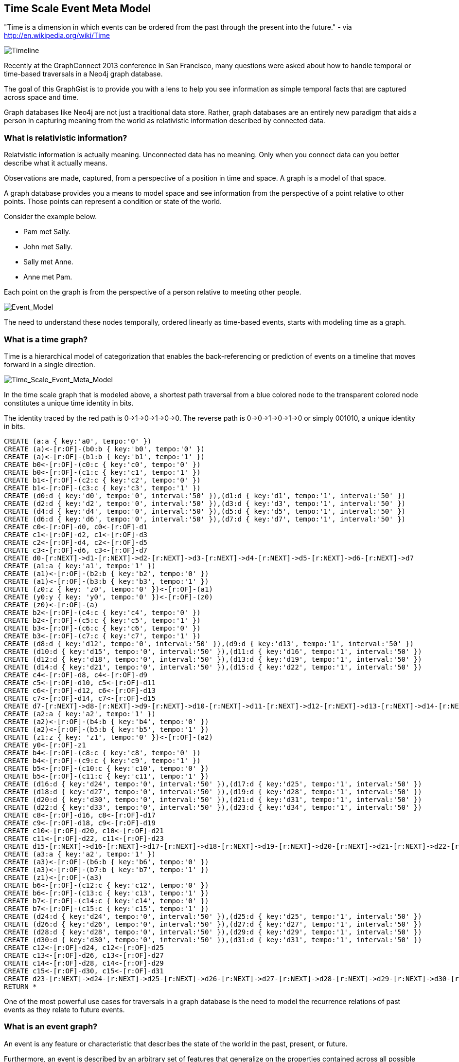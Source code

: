 == Time Scale Event Meta Model ==

"Time is a dimension in which events can be ordered from the past through the present into the future." - via http://en.wikipedia.org/wiki/Time

image::https://raw.github.com/kbastani/gists/master/meta/time-line.png[Timeline]

Recently at the GraphConnect 2013 conference in San Francisco, many questions were asked about how to handle temporal or time-based traversals in a Neo4j graph database.

The goal of this GraphGist is to provide you with a lens to help you see information as simple temporal facts that are captured across space and time.

Graph databases like Neo4j are not just a traditional data store. Rather, graph databases are an entirely new paradigm that aids a person in capturing meaning from the world as relativistic information described by connected data. 

=== What is relativistic information? ===

Relatvistic information is actually meaning. Unconnected data has no meaning. Only when you connect data can you better describe what it actually means.

Observations are made, captured, from a perspective of a position in time and space. A graph is a model of that space.

A graph database provides you a means to model space and see information from the perspective of a point relative to other points. Those points can represent a condition or state of the world.

Consider the example below. 

* Pam met Sally.
* John met Sally.
* Sally met Anne.
* Anne met Pam.

Each point on the graph is from the perspective of a person relative to meeting other people.

image::https://raw.github.com/kbastani/gists/master/meta/event-model-1.png[Event_Model]

The need to understand these nodes temporally, ordered linearly as time-based events, starts with modeling time as a graph.

=== What is a time graph? ===

Time is a hierarchical model of categorization that enables the back-referencing or prediction of events on a timeline that moves forward in a single direction.

image::https://raw.github.com/kbastani/gists/master/meta/TSEMM-v1.04.png[Time_Scale_Event_Meta_Model]

In the time scale graph that is modeled above, a shortest path traversal from a blue colored node to the transparent colored node constitutes a unique time identity in bits.

The identity traced by the red path is 0->1->0->1->0->0. The reverse path is 0->0->1->0->1->0 or simply 001010, a unique identity in bits.

//hide
//setup
 
[source,cypher]
----
CREATE (a:a { key:'a0', tempo:'0' }) 
CREATE (a)<-[r:OF]-(b0:b { key:'b0', tempo:'0' }) 
CREATE (a)<-[r:OF]-(b1:b { key:'b1', tempo:'1' }) 
CREATE b0<-[r:OF]-(c0:c { key:'c0', tempo:'0' }) 
CREATE b0<-[r:OF]-(c1:c { key:'c1', tempo:'1' }) 
CREATE b1<-[r:OF]-(c2:c { key:'c2', tempo:'0' }) 
CREATE b1<-[r:OF]-(c3:c { key:'c3', tempo:'1' }) 
CREATE (d0:d { key:'d0', tempo:'0', interval:'50' }),(d1:d { key:'d1', tempo:'1', interval:'50' })
CREATE (d2:d { key:'d2', tempo:'0', interval:'50' }),(d3:d { key:'d3', tempo:'1', interval:'50' })
CREATE (d4:d { key:'d4', tempo:'0', interval:'50' }),(d5:d { key:'d5', tempo:'1', interval:'50' })
CREATE (d6:d { key:'d6', tempo:'0', interval:'50' }),(d7:d { key:'d7', tempo:'1', interval:'50' }) 
CREATE c0<-[r:OF]-d0, c0<-[r:OF]-d1
CREATE c1<-[r:OF]-d2, c1<-[r:OF]-d3
CREATE c2<-[r:OF]-d4, c2<-[r:OF]-d5
CREATE c3<-[r:OF]-d6, c3<-[r:OF]-d7
CREATE d0-[r:NEXT]->d1-[r:NEXT]->d2-[r:NEXT]->d3-[r:NEXT]->d4-[r:NEXT]->d5-[r:NEXT]->d6-[r:NEXT]->d7
CREATE (a1:a { key:'a1', tempo:'1' }) 
CREATE (a1)<-[r:OF]-(b2:b { key:'b2', tempo:'0' }) 
CREATE (a1)<-[r:OF]-(b3:b { key:'b3', tempo:'1' }) 
CREATE (z0:z { key: 'z0', tempo:'0' })<-[r:OF]-(a1)
CREATE (y0:y { key: 'y0', tempo:'0' })<-[r:OF]-(z0)
CREATE (z0)<-[r:OF]-(a)
CREATE b2<-[r:OF]-(c4:c { key:'c4', tempo:'0' }) 
CREATE b2<-[r:OF]-(c5:c { key:'c5', tempo:'1' }) 
CREATE b3<-[r:OF]-(c6:c { key:'c6', tempo:'0' }) 
CREATE b3<-[r:OF]-(c7:c { key:'c7', tempo:'1' }) 
CREATE (d8:d { key:'d12', tempo:'0', interval:'50' }),(d9:d { key:'d13', tempo:'1', interval:'50' })
CREATE (d10:d { key:'d15', tempo:'0', interval:'50' }),(d11:d { key:'d16', tempo:'1', interval:'50' })
CREATE (d12:d { key:'d18', tempo:'0', interval:'50' }),(d13:d { key:'d19', tempo:'1', interval:'50' })
CREATE (d14:d { key:'d21', tempo:'0', interval:'50' }),(d15:d { key:'d22', tempo:'1', interval:'50' }) 
CREATE c4<-[r:OF]-d8, c4<-[r:OF]-d9
CREATE c5<-[r:OF]-d10, c5<-[r:OF]-d11
CREATE c6<-[r:OF]-d12, c6<-[r:OF]-d13
CREATE c7<-[r:OF]-d14, c7<-[r:OF]-d15
CREATE d7-[r:NEXT]->d8-[r:NEXT]->d9-[r:NEXT]->d10-[r:NEXT]->d11-[r:NEXT]->d12-[r:NEXT]->d13-[r:NEXT]->d14-[r:NEXT]->d15
CREATE (a2:a { key:'a2', tempo:'1' }) 
CREATE (a2)<-[r:OF]-(b4:b { key:'b4', tempo:'0' }) 
CREATE (a2)<-[r:OF]-(b5:b { key:'b5', tempo:'1' }) 
CREATE (z1:z { key: 'z1', tempo:'0' })<-[r:OF]-(a2)
CREATE y0<-[r:OF]-z1
CREATE b4<-[r:OF]-(c8:c { key:'c8', tempo:'0' }) 
CREATE b4<-[r:OF]-(c9:c { key:'c9', tempo:'1' }) 
CREATE b5<-[r:OF]-(c10:c { key:'c10', tempo:'0' }) 
CREATE b5<-[r:OF]-(c11:c { key:'c11', tempo:'1' }) 
CREATE (d16:d { key:'d24', tempo:'0', interval:'50' }),(d17:d { key:'d25', tempo:'1', interval:'50' })
CREATE (d18:d { key:'d27', tempo:'0', interval:'50' }),(d19:d { key:'d28', tempo:'1', interval:'50' })
CREATE (d20:d { key:'d30', tempo:'0', interval:'50' }),(d21:d { key:'d31', tempo:'1', interval:'50' })
CREATE (d22:d { key:'d33', tempo:'0', interval:'50' }),(d23:d { key:'d34', tempo:'1', interval:'50' })
CREATE c8<-[r:OF]-d16, c8<-[r:OF]-d17
CREATE c9<-[r:OF]-d18, c9<-[r:OF]-d19
CREATE c10<-[r:OF]-d20, c10<-[r:OF]-d21
CREATE c11<-[r:OF]-d22, c11<-[r:OF]-d23
CREATE d15-[r:NEXT]->d16-[r:NEXT]->d17-[r:NEXT]->d18-[r:NEXT]->d19-[r:NEXT]->d20-[r:NEXT]->d21-[r:NEXT]->d22-[r:NEXT]->d23
CREATE (a3:a { key:'a2', tempo:'1' }) 
CREATE (a3)<-[r:OF]-(b6:b { key:'b6', tempo:'0' }) 
CREATE (a3)<-[r:OF]-(b7:b { key:'b7', tempo:'1' }) 
CREATE (z1)<-[r:OF]-(a3)
CREATE b6<-[r:OF]-(c12:c { key:'c12', tempo:'0' }) 
CREATE b6<-[r:OF]-(c13:c { key:'c13', tempo:'1' }) 
CREATE b7<-[r:OF]-(c14:c { key:'c14', tempo:'0' }) 
CREATE b7<-[r:OF]-(c15:c { key:'c15', tempo:'1' }) 
CREATE (d24:d { key:'d24', tempo:'0', interval:'50' }),(d25:d { key:'d25', tempo:'1', interval:'50' })
CREATE (d26:d { key:'d26', tempo:'0', interval:'50' }),(d27:d { key:'d27', tempo:'1', interval:'50' })
CREATE (d28:d { key:'d28', tempo:'0', interval:'50' }),(d29:d { key:'d29', tempo:'1', interval:'50' })
CREATE (d30:d { key:'d30', tempo:'0', interval:'50' }),(d31:d { key:'d31', tempo:'1', interval:'50' })
CREATE c12<-[r:OF]-d24, c12<-[r:OF]-d25
CREATE c13<-[r:OF]-d26, c13<-[r:OF]-d27
CREATE c14<-[r:OF]-d28, c14<-[r:OF]-d29
CREATE c15<-[r:OF]-d30, c15<-[r:OF]-d31
CREATE d23-[r:NEXT]->d24-[r:NEXT]->d25-[r:NEXT]->d26-[r:NEXT]->d27-[r:NEXT]->d28-[r:NEXT]->d29-[r:NEXT]->d30-[r:NEXT]->d31
RETURN *
----

//console

One of the most powerful use cases for traversals in a graph database is the need to model the recurrence relations of past events as they relate to future events. 


=== What is an event graph? ===

An event is any feature or characteristic that describes the state of the world in the past, present, or future.

Furthermore, an event is described by an arbitrary set of features that generalize on the properties contained across all possible events.

This means that an event is only meaningful by connecting it to data that describes it. By attaching a set of features, represented by nodes in the graph, it is possible to attribute meaning to a set of temporal events.

A feature is further described by an arbitrary set of classes that generalize on its combinatorial or shared characteristics. In other words, two or more features can be grouped into a class that generalizes its characteristics at a group level.

The image below represents a time scale connected to a series of events (met). Events, represented as triangular nodes in the image, are also connected to a hierarchy of features (John, Sally, Pam, Anne) which are then further generalized into classes (Person).

image::https://raw.github.com/kbastani/gists/master/meta/TSEMM-Temporal-Binding.png[Time_Scale_Event_Meta_Model]

This causality graph models the basic structure for determining the role of one event in time to another.

"Causality (also referred to as causation[1]) is the relation between an event (the cause) and a second event (the effect), where the second event is understood as a consequence of the first." via http://en.wikipedia.org/wiki/Causality
